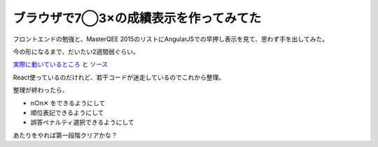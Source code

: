 ブラウザで7◯3×の成績表示を作ってみてた
======================================

.. post:: 2015-07-30
   :category: Tech
   :tags: クイズ,Node.js,

フロントエンドの勉強と、MasterQEE 2015のリストにAngularJSでの早押し表示を見て、思わず手を出してみた。

今の形になるまで、だいたい2週間弱ぐらい。


`実際に動いているところ <http://attakei.github.io/QuizDisplay>`_ と `ソース <https://github.com/attakei/QuizDisplay>`_


React使っているのだけれど、若干コードが迷走しているのでこれから整理。

整理が終わったら、

* n○n✕ をできるようにして
* 順位表記できるようにして
* 誤答ペナルティ選択できるようにして

あたりをやれば第一段階クリアかな？
